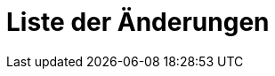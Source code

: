 [[ch-changelog]]
= Liste der Änderungen

// Diese Datei wird in `newdoc.go` ersetzt durch die Liste der Änderungen aus dem `changelog.xml`.
